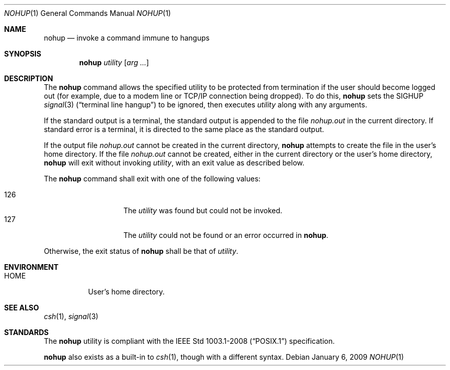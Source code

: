 .\"	$OpenBSD: src/usr.bin/nohup/nohup.1,v 1.15 2009/02/08 17:15:10 jmc Exp $
.\"	$NetBSD: nohup.1,v 1.5 1995/08/31 23:35:24 jtc Exp $
.\"
.\" Copyright (c) 1989, 1990, 1993
.\"	The Regents of the University of California.  All rights reserved.
.\"
.\" This code is derived from software contributed to Berkeley by
.\" the Institute of Electrical and Electronics Engineers, Inc.
.\"
.\" Redistribution and use in source and binary forms, with or without
.\" modification, are permitted provided that the following conditions
.\" are met:
.\" 1. Redistributions of source code must retain the above copyright
.\"    notice, this list of conditions and the following disclaimer.
.\" 2. Redistributions in binary form must reproduce the above copyright
.\"    notice, this list of conditions and the following disclaimer in the
.\"    documentation and/or other materials provided with the distribution.
.\" 3. Neither the name of the University nor the names of its contributors
.\"    may be used to endorse or promote products derived from this software
.\"    without specific prior written permission.
.\"
.\" THIS SOFTWARE IS PROVIDED BY THE REGENTS AND CONTRIBUTORS ``AS IS'' AND
.\" ANY EXPRESS OR IMPLIED WARRANTIES, INCLUDING, BUT NOT LIMITED TO, THE
.\" IMPLIED WARRANTIES OF MERCHANTABILITY AND FITNESS FOR A PARTICULAR PURPOSE
.\" ARE DISCLAIMED.  IN NO EVENT SHALL THE REGENTS OR CONTRIBUTORS BE LIABLE
.\" FOR ANY DIRECT, INDIRECT, INCIDENTAL, SPECIAL, EXEMPLARY, OR CONSEQUENTIAL
.\" DAMAGES (INCLUDING, BUT NOT LIMITED TO, PROCUREMENT OF SUBSTITUTE GOODS
.\" OR SERVICES; LOSS OF USE, DATA, OR PROFITS; OR BUSINESS INTERRUPTION)
.\" HOWEVER CAUSED AND ON ANY THEORY OF LIABILITY, WHETHER IN CONTRACT, STRICT
.\" LIABILITY, OR TORT (INCLUDING NEGLIGENCE OR OTHERWISE) ARISING IN ANY WAY
.\" OUT OF THE USE OF THIS SOFTWARE, EVEN IF ADVISED OF THE POSSIBILITY OF
.\" SUCH DAMAGE.
.\"
.\"	@(#)nohup.1	8.1 (Berkeley) 6/6/93
.\"
.Dd $Mdocdate: January 6 2009 $
.Dt NOHUP 1
.Os
.Sh NAME
.Nm nohup
.Nd invoke a command immune to hangups
.Sh SYNOPSIS
.Nm nohup
.Ar utility
.Op Ar arg ...
.Sh DESCRIPTION
The
.Nm
command allows the specified utility to be protected from termination
if the user should become logged out
(for example, due to a modem line or TCP/IP connection being dropped).
To do this,
.Nm
sets the
.Dv SIGHUP
.Xr signal 3
.Pq Dq terminal line hangup
to be ignored,
then executes
.Ar utility
along with any arguments.
.Pp
If the standard output is a terminal, the standard output is
appended to the file
.Pa nohup.out
in the current directory.
If standard error is a terminal, it is directed to the same place
as the standard output.
.Pp
If the output file
.Pa nohup.out
cannot be created in the current directory,
.Nm
attempts to create the file in the user's home directory.
If the file
.Pa nohup.out
cannot be created,
either in the current directory or the user's home directory,
.Nm
will exit without invoking
.Ar utility ,
with an exit value as described below.
.Pp
The
.Nm nohup
command shall exit with one of the following values:
.Pp
.Bl -tag -width Ds -offset indent -compact
.It 126
The
.Ar utility
was found but could not be invoked.
.It 127
The
.Ar utility
could not be found or an error occurred in
.Nm .
.El
.Pp
Otherwise, the exit status of
.Nm
shall be that of
.Ar utility .
.Sh ENVIRONMENT
.Bl -tag -width Ds
.It Ev HOME
User's home directory.
.El
.Sh SEE ALSO
.Xr csh 1 ,
.Xr signal 3
.Sh STANDARDS
The
.Nm
utility is compliant with the
.St -p1003.1-2008
specification.
.Pp
.Nm
also exists as a built-in to
.Xr csh 1 ,
though with a different syntax.

